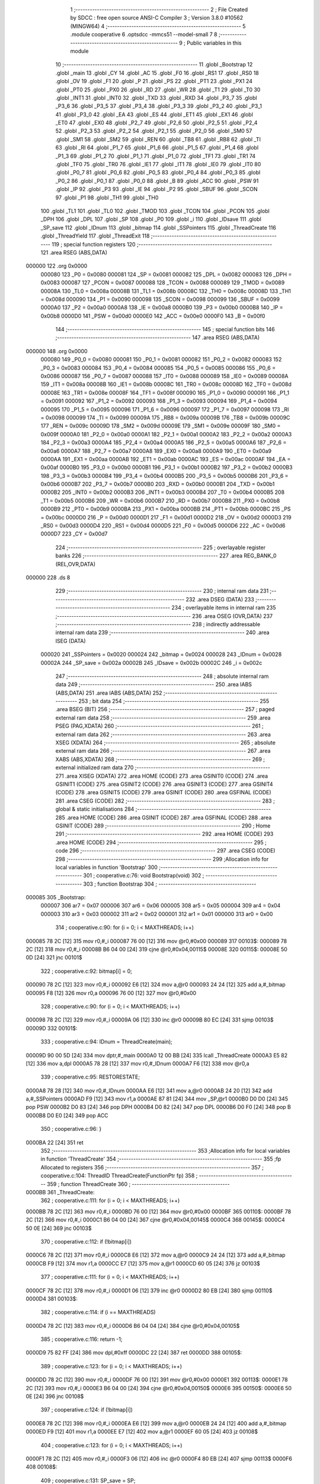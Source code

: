                                       1 ;--------------------------------------------------------
                                      2 ; File Created by SDCC : free open source ANSI-C Compiler
                                      3 ; Version 3.8.0 #10562 (MINGW64)
                                      4 ;--------------------------------------------------------
                                      5 	.module cooperative
                                      6 	.optsdcc -mmcs51 --model-small
                                      7 	
                                      8 ;--------------------------------------------------------
                                      9 ; Public variables in this module
                                     10 ;--------------------------------------------------------
                                     11 	.globl _Bootstrap
                                     12 	.globl _main
                                     13 	.globl _CY
                                     14 	.globl _AC
                                     15 	.globl _F0
                                     16 	.globl _RS1
                                     17 	.globl _RS0
                                     18 	.globl _OV
                                     19 	.globl _F1
                                     20 	.globl _P
                                     21 	.globl _PS
                                     22 	.globl _PT1
                                     23 	.globl _PX1
                                     24 	.globl _PT0
                                     25 	.globl _PX0
                                     26 	.globl _RD
                                     27 	.globl _WR
                                     28 	.globl _T1
                                     29 	.globl _T0
                                     30 	.globl _INT1
                                     31 	.globl _INT0
                                     32 	.globl _TXD
                                     33 	.globl _RXD
                                     34 	.globl _P3_7
                                     35 	.globl _P3_6
                                     36 	.globl _P3_5
                                     37 	.globl _P3_4
                                     38 	.globl _P3_3
                                     39 	.globl _P3_2
                                     40 	.globl _P3_1
                                     41 	.globl _P3_0
                                     42 	.globl _EA
                                     43 	.globl _ES
                                     44 	.globl _ET1
                                     45 	.globl _EX1
                                     46 	.globl _ET0
                                     47 	.globl _EX0
                                     48 	.globl _P2_7
                                     49 	.globl _P2_6
                                     50 	.globl _P2_5
                                     51 	.globl _P2_4
                                     52 	.globl _P2_3
                                     53 	.globl _P2_2
                                     54 	.globl _P2_1
                                     55 	.globl _P2_0
                                     56 	.globl _SM0
                                     57 	.globl _SM1
                                     58 	.globl _SM2
                                     59 	.globl _REN
                                     60 	.globl _TB8
                                     61 	.globl _RB8
                                     62 	.globl _TI
                                     63 	.globl _RI
                                     64 	.globl _P1_7
                                     65 	.globl _P1_6
                                     66 	.globl _P1_5
                                     67 	.globl _P1_4
                                     68 	.globl _P1_3
                                     69 	.globl _P1_2
                                     70 	.globl _P1_1
                                     71 	.globl _P1_0
                                     72 	.globl _TF1
                                     73 	.globl _TR1
                                     74 	.globl _TF0
                                     75 	.globl _TR0
                                     76 	.globl _IE1
                                     77 	.globl _IT1
                                     78 	.globl _IE0
                                     79 	.globl _IT0
                                     80 	.globl _P0_7
                                     81 	.globl _P0_6
                                     82 	.globl _P0_5
                                     83 	.globl _P0_4
                                     84 	.globl _P0_3
                                     85 	.globl _P0_2
                                     86 	.globl _P0_1
                                     87 	.globl _P0_0
                                     88 	.globl _B
                                     89 	.globl _ACC
                                     90 	.globl _PSW
                                     91 	.globl _IP
                                     92 	.globl _P3
                                     93 	.globl _IE
                                     94 	.globl _P2
                                     95 	.globl _SBUF
                                     96 	.globl _SCON
                                     97 	.globl _P1
                                     98 	.globl _TH1
                                     99 	.globl _TH0
                                    100 	.globl _TL1
                                    101 	.globl _TL0
                                    102 	.globl _TMOD
                                    103 	.globl _TCON
                                    104 	.globl _PCON
                                    105 	.globl _DPH
                                    106 	.globl _DPL
                                    107 	.globl _SP
                                    108 	.globl _P0
                                    109 	.globl _i
                                    110 	.globl _IDsave
                                    111 	.globl _SP_save
                                    112 	.globl _IDnum
                                    113 	.globl _bitmap
                                    114 	.globl _SSPointers
                                    115 	.globl _ThreadCreate
                                    116 	.globl _ThreadYield
                                    117 	.globl _ThreadExit
                                    118 ;--------------------------------------------------------
                                    119 ; special function registers
                                    120 ;--------------------------------------------------------
                                    121 	.area RSEG    (ABS,DATA)
      000000                        122 	.org 0x0000
                           000080   123 _P0	=	0x0080
                           000081   124 _SP	=	0x0081
                           000082   125 _DPL	=	0x0082
                           000083   126 _DPH	=	0x0083
                           000087   127 _PCON	=	0x0087
                           000088   128 _TCON	=	0x0088
                           000089   129 _TMOD	=	0x0089
                           00008A   130 _TL0	=	0x008a
                           00008B   131 _TL1	=	0x008b
                           00008C   132 _TH0	=	0x008c
                           00008D   133 _TH1	=	0x008d
                           000090   134 _P1	=	0x0090
                           000098   135 _SCON	=	0x0098
                           000099   136 _SBUF	=	0x0099
                           0000A0   137 _P2	=	0x00a0
                           0000A8   138 _IE	=	0x00a8
                           0000B0   139 _P3	=	0x00b0
                           0000B8   140 _IP	=	0x00b8
                           0000D0   141 _PSW	=	0x00d0
                           0000E0   142 _ACC	=	0x00e0
                           0000F0   143 _B	=	0x00f0
                                    144 ;--------------------------------------------------------
                                    145 ; special function bits
                                    146 ;--------------------------------------------------------
                                    147 	.area RSEG    (ABS,DATA)
      000000                        148 	.org 0x0000
                           000080   149 _P0_0	=	0x0080
                           000081   150 _P0_1	=	0x0081
                           000082   151 _P0_2	=	0x0082
                           000083   152 _P0_3	=	0x0083
                           000084   153 _P0_4	=	0x0084
                           000085   154 _P0_5	=	0x0085
                           000086   155 _P0_6	=	0x0086
                           000087   156 _P0_7	=	0x0087
                           000088   157 _IT0	=	0x0088
                           000089   158 _IE0	=	0x0089
                           00008A   159 _IT1	=	0x008a
                           00008B   160 _IE1	=	0x008b
                           00008C   161 _TR0	=	0x008c
                           00008D   162 _TF0	=	0x008d
                           00008E   163 _TR1	=	0x008e
                           00008F   164 _TF1	=	0x008f
                           000090   165 _P1_0	=	0x0090
                           000091   166 _P1_1	=	0x0091
                           000092   167 _P1_2	=	0x0092
                           000093   168 _P1_3	=	0x0093
                           000094   169 _P1_4	=	0x0094
                           000095   170 _P1_5	=	0x0095
                           000096   171 _P1_6	=	0x0096
                           000097   172 _P1_7	=	0x0097
                           000098   173 _RI	=	0x0098
                           000099   174 _TI	=	0x0099
                           00009A   175 _RB8	=	0x009a
                           00009B   176 _TB8	=	0x009b
                           00009C   177 _REN	=	0x009c
                           00009D   178 _SM2	=	0x009d
                           00009E   179 _SM1	=	0x009e
                           00009F   180 _SM0	=	0x009f
                           0000A0   181 _P2_0	=	0x00a0
                           0000A1   182 _P2_1	=	0x00a1
                           0000A2   183 _P2_2	=	0x00a2
                           0000A3   184 _P2_3	=	0x00a3
                           0000A4   185 _P2_4	=	0x00a4
                           0000A5   186 _P2_5	=	0x00a5
                           0000A6   187 _P2_6	=	0x00a6
                           0000A7   188 _P2_7	=	0x00a7
                           0000A8   189 _EX0	=	0x00a8
                           0000A9   190 _ET0	=	0x00a9
                           0000AA   191 _EX1	=	0x00aa
                           0000AB   192 _ET1	=	0x00ab
                           0000AC   193 _ES	=	0x00ac
                           0000AF   194 _EA	=	0x00af
                           0000B0   195 _P3_0	=	0x00b0
                           0000B1   196 _P3_1	=	0x00b1
                           0000B2   197 _P3_2	=	0x00b2
                           0000B3   198 _P3_3	=	0x00b3
                           0000B4   199 _P3_4	=	0x00b4
                           0000B5   200 _P3_5	=	0x00b5
                           0000B6   201 _P3_6	=	0x00b6
                           0000B7   202 _P3_7	=	0x00b7
                           0000B0   203 _RXD	=	0x00b0
                           0000B1   204 _TXD	=	0x00b1
                           0000B2   205 _INT0	=	0x00b2
                           0000B3   206 _INT1	=	0x00b3
                           0000B4   207 _T0	=	0x00b4
                           0000B5   208 _T1	=	0x00b5
                           0000B6   209 _WR	=	0x00b6
                           0000B7   210 _RD	=	0x00b7
                           0000B8   211 _PX0	=	0x00b8
                           0000B9   212 _PT0	=	0x00b9
                           0000BA   213 _PX1	=	0x00ba
                           0000BB   214 _PT1	=	0x00bb
                           0000BC   215 _PS	=	0x00bc
                           0000D0   216 _P	=	0x00d0
                           0000D1   217 _F1	=	0x00d1
                           0000D2   218 _OV	=	0x00d2
                           0000D3   219 _RS0	=	0x00d3
                           0000D4   220 _RS1	=	0x00d4
                           0000D5   221 _F0	=	0x00d5
                           0000D6   222 _AC	=	0x00d6
                           0000D7   223 _CY	=	0x00d7
                                    224 ;--------------------------------------------------------
                                    225 ; overlayable register banks
                                    226 ;--------------------------------------------------------
                                    227 	.area REG_BANK_0	(REL,OVR,DATA)
      000000                        228 	.ds 8
                                    229 ;--------------------------------------------------------
                                    230 ; internal ram data
                                    231 ;--------------------------------------------------------
                                    232 	.area DSEG    (DATA)
                                    233 ;--------------------------------------------------------
                                    234 ; overlayable items in internal ram 
                                    235 ;--------------------------------------------------------
                                    236 	.area	OSEG    (OVR,DATA)
                                    237 ;--------------------------------------------------------
                                    238 ; indirectly addressable internal ram data
                                    239 ;--------------------------------------------------------
                                    240 	.area ISEG    (DATA)
                           000020   241 _SSPointers	=	0x0020
                           000024   242 _bitmap	=	0x0024
                           000028   243 _IDnum	=	0x0028
                           00002A   244 _SP_save	=	0x002a
                           00002B   245 _IDsave	=	0x002b
                           00002C   246 _i	=	0x002c
                                    247 ;--------------------------------------------------------
                                    248 ; absolute internal ram data
                                    249 ;--------------------------------------------------------
                                    250 	.area IABS    (ABS,DATA)
                                    251 	.area IABS    (ABS,DATA)
                                    252 ;--------------------------------------------------------
                                    253 ; bit data
                                    254 ;--------------------------------------------------------
                                    255 	.area BSEG    (BIT)
                                    256 ;--------------------------------------------------------
                                    257 ; paged external ram data
                                    258 ;--------------------------------------------------------
                                    259 	.area PSEG    (PAG,XDATA)
                                    260 ;--------------------------------------------------------
                                    261 ; external ram data
                                    262 ;--------------------------------------------------------
                                    263 	.area XSEG    (XDATA)
                                    264 ;--------------------------------------------------------
                                    265 ; absolute external ram data
                                    266 ;--------------------------------------------------------
                                    267 	.area XABS    (ABS,XDATA)
                                    268 ;--------------------------------------------------------
                                    269 ; external initialized ram data
                                    270 ;--------------------------------------------------------
                                    271 	.area XISEG   (XDATA)
                                    272 	.area HOME    (CODE)
                                    273 	.area GSINIT0 (CODE)
                                    274 	.area GSINIT1 (CODE)
                                    275 	.area GSINIT2 (CODE)
                                    276 	.area GSINIT3 (CODE)
                                    277 	.area GSINIT4 (CODE)
                                    278 	.area GSINIT5 (CODE)
                                    279 	.area GSINIT  (CODE)
                                    280 	.area GSFINAL (CODE)
                                    281 	.area CSEG    (CODE)
                                    282 ;--------------------------------------------------------
                                    283 ; global & static initialisations
                                    284 ;--------------------------------------------------------
                                    285 	.area HOME    (CODE)
                                    286 	.area GSINIT  (CODE)
                                    287 	.area GSFINAL (CODE)
                                    288 	.area GSINIT  (CODE)
                                    289 ;--------------------------------------------------------
                                    290 ; Home
                                    291 ;--------------------------------------------------------
                                    292 	.area HOME    (CODE)
                                    293 	.area HOME    (CODE)
                                    294 ;--------------------------------------------------------
                                    295 ; code
                                    296 ;--------------------------------------------------------
                                    297 	.area CSEG    (CODE)
                                    298 ;------------------------------------------------------------
                                    299 ;Allocation info for local variables in function 'Bootstrap'
                                    300 ;------------------------------------------------------------
                                    301 ;	cooperative.c:76: void Bootstrap(void)
                                    302 ;	-----------------------------------------
                                    303 ;	 function Bootstrap
                                    304 ;	-----------------------------------------
      000085                        305 _Bootstrap:
                           000007   306 	ar7 = 0x07
                           000006   307 	ar6 = 0x06
                           000005   308 	ar5 = 0x05
                           000004   309 	ar4 = 0x04
                           000003   310 	ar3 = 0x03
                           000002   311 	ar2 = 0x02
                           000001   312 	ar1 = 0x01
                           000000   313 	ar0 = 0x00
                                    314 ;	cooperative.c:90: for (i = 0; i < MAXTHREADS; i++)
      000085 78 2C            [12]  315 	mov	r0,#_i
      000087 76 00            [12]  316 	mov	@r0,#0x00
      000089                        317 00103$:
      000089 78 2C            [12]  318 	mov	r0,#_i
      00008B B6 04 00         [24]  319 	cjne	@r0,#0x04,00115$
      00008E                        320 00115$:
      00008E 50 0D            [24]  321 	jnc	00101$
                                    322 ;	cooperative.c:92: bitmap[i] = 0;
      000090 78 2C            [12]  323 	mov	r0,#_i
      000092 E6               [12]  324 	mov	a,@r0
      000093 24 24            [12]  325 	add	a,#_bitmap
      000095 F8               [12]  326 	mov	r0,a
      000096 76 00            [12]  327 	mov	@r0,#0x00
                                    328 ;	cooperative.c:90: for (i = 0; i < MAXTHREADS; i++)
      000098 78 2C            [12]  329 	mov	r0,#_i
      00009A 06               [12]  330 	inc	@r0
      00009B 80 EC            [24]  331 	sjmp	00103$
      00009D                        332 00101$:
                                    333 ;	cooperative.c:94: IDnum = ThreadCreate(main);
      00009D 90 00 5D         [24]  334 	mov	dptr,#_main
      0000A0 12 00 BB         [24]  335 	lcall	_ThreadCreate
      0000A3 E5 82            [12]  336 	mov	a,dpl
      0000A5 78 28            [12]  337 	mov	r0,#_IDnum
      0000A7 F6               [12]  338 	mov	@r0,a
                                    339 ;	cooperative.c:95: RESTORESTATE;
      0000A8 78 28            [12]  340 	mov	r0,#_IDnum
      0000AA E6               [12]  341 	mov	a,@r0
      0000AB 24 20            [12]  342 	add	a,#_SSPointers
      0000AD F9               [12]  343 	mov	r1,a
      0000AE 87 81            [24]  344 	mov	_SP,@r1
      0000B0 D0 D0            [24]  345 	pop	PSW 
      0000B2 D0 83            [24]  346 	pop DPH 
      0000B4 D0 82            [24]  347 	pop DPL 
      0000B6 D0 F0            [24]  348 	pop B 
      0000B8 D0 E0            [24]  349 	pop ACC 
                                    350 ;	cooperative.c:96: }
      0000BA 22               [24]  351 	ret
                                    352 ;------------------------------------------------------------
                                    353 ;Allocation info for local variables in function 'ThreadCreate'
                                    354 ;------------------------------------------------------------
                                    355 ;fp                        Allocated to registers 
                                    356 ;------------------------------------------------------------
                                    357 ;	cooperative.c:104: ThreadID ThreadCreate(FunctionPtr fp)
                                    358 ;	-----------------------------------------
                                    359 ;	 function ThreadCreate
                                    360 ;	-----------------------------------------
      0000BB                        361 _ThreadCreate:
                                    362 ;	cooperative.c:111: for (i = 0; i < MAXTHREADS; i++)
      0000BB 78 2C            [12]  363 	mov	r0,#_i
      0000BD 76 00            [12]  364 	mov	@r0,#0x00
      0000BF                        365 00110$:
      0000BF 78 2C            [12]  366 	mov	r0,#_i
      0000C1 B6 04 00         [24]  367 	cjne	@r0,#0x04,00145$
      0000C4                        368 00145$:
      0000C4 50 0E            [24]  369 	jnc	00103$
                                    370 ;	cooperative.c:112: if (!bitmap[i])
      0000C6 78 2C            [12]  371 	mov	r0,#_i
      0000C8 E6               [12]  372 	mov	a,@r0
      0000C9 24 24            [12]  373 	add	a,#_bitmap
      0000CB F9               [12]  374 	mov	r1,a
      0000CC E7               [12]  375 	mov	a,@r1
      0000CD 60 05            [24]  376 	jz	00103$
                                    377 ;	cooperative.c:111: for (i = 0; i < MAXTHREADS; i++)
      0000CF 78 2C            [12]  378 	mov	r0,#_i
      0000D1 06               [12]  379 	inc	@r0
      0000D2 80 EB            [24]  380 	sjmp	00110$
      0000D4                        381 00103$:
                                    382 ;	cooperative.c:114: if (i == MAXTHREADS)
      0000D4 78 2C            [12]  383 	mov	r0,#_i
      0000D6 B6 04 04         [24]  384 	cjne	@r0,#0x04,00105$
                                    385 ;	cooperative.c:116: return -1;
      0000D9 75 82 FF         [24]  386 	mov	dpl,#0xff
      0000DC 22               [24]  387 	ret
      0000DD                        388 00105$:
                                    389 ;	cooperative.c:123: for (i = 0; i < MAXTHREADS; i++)
      0000DD 78 2C            [12]  390 	mov	r0,#_i
      0000DF 76 00            [12]  391 	mov	@r0,#0x00
      0000E1                        392 00113$:
      0000E1 78 2C            [12]  393 	mov	r0,#_i
      0000E3 B6 04 00         [24]  394 	cjne	@r0,#0x04,00150$
      0000E6                        395 00150$:
      0000E6 50 0E            [24]  396 	jnc	00108$
                                    397 ;	cooperative.c:124: if (!bitmap[i])
      0000E8 78 2C            [12]  398 	mov	r0,#_i
      0000EA E6               [12]  399 	mov	a,@r0
      0000EB 24 24            [12]  400 	add	a,#_bitmap
      0000ED F9               [12]  401 	mov	r1,a
      0000EE E7               [12]  402 	mov	a,@r1
      0000EF 60 05            [24]  403 	jz	00108$
                                    404 ;	cooperative.c:123: for (i = 0; i < MAXTHREADS; i++)
      0000F1 78 2C            [12]  405 	mov	r0,#_i
      0000F3 06               [12]  406 	inc	@r0
      0000F4 80 EB            [24]  407 	sjmp	00113$
      0000F6                        408 00108$:
                                    409 ;	cooperative.c:131: SP_save = SP;
      0000F6 78 2A            [12]  410 	mov	r0,#_SP_save
      0000F8 A6 81            [24]  411 	mov	@r0,_SP
                                    412 ;	cooperative.c:132: bitmap[i] = 1;
      0000FA 78 2C            [12]  413 	mov	r0,#_i
      0000FC E6               [12]  414 	mov	a,@r0
      0000FD 24 24            [12]  415 	add	a,#_bitmap
      0000FF F8               [12]  416 	mov	r0,a
      000100 76 01            [12]  417 	mov	@r0,#0x01
                                    418 ;	cooperative.c:133: SP = 0x3F + i * 0x10;
      000102 78 2C            [12]  419 	mov	r0,#_i
      000104 E6               [12]  420 	mov	a,@r0
      000105 C4               [12]  421 	swap	a
      000106 54 F0            [12]  422 	anl	a,#0xf0
      000108 24 3F            [12]  423 	add	a,#0x3f
      00010A F5 81            [12]  424 	mov	_SP,a
                                    425 ;	cooperative.c:134: IDsave = i<<3;
      00010C 78 2C            [12]  426 	mov	r0,#_i
      00010E 86 07            [24]  427 	mov	ar7,@r0
      000110 78 2B            [12]  428 	mov	r0,#_IDsave
      000112 EF               [12]  429 	mov	a,r7
      000113 C4               [12]  430 	swap	a
      000114 03               [12]  431 	rr	a
      000115 54 F8            [12]  432 	anl	a,#0xf8
      000117 F6               [12]  433 	mov	@r0,a
                                    434 ;	cooperative.c:159: __endasm;
      000118 C0 82            [24]  435 	push	DPL
      00011A C0 83            [24]  436 	push	DPH
      00011C 74 00            [12]  437 	mov	a,#0x00
      00011E C0 E0            [24]  438 	push	a
      000120 C0 E0            [24]  439 	push	a
      000122 C0 E0            [24]  440 	push	a
      000124 C0 E0            [24]  441 	push	a
                                    442 ;	cooperative.c:174: __endasm;
      000126 C0 2B            [24]  443 	push	_IDsave
                                    444 ;	cooperative.c:179: SSPointers[i] = SP;
      000128 78 2C            [12]  445 	mov	r0,#_i
      00012A E6               [12]  446 	mov	a,@r0
      00012B 24 20            [12]  447 	add	a,#_SSPointers
      00012D F8               [12]  448 	mov	r0,a
      00012E A6 81            [24]  449 	mov	@r0,_SP
                                    450 ;	cooperative.c:180: SP = SP_save;
      000130 78 2A            [12]  451 	mov	r0,#_SP_save
      000132 86 81            [24]  452 	mov	_SP,@r0
                                    453 ;	cooperative.c:182: return i;  
      000134 78 2C            [12]  454 	mov	r0,#_i
      000136 86 82            [24]  455 	mov	dpl,@r0
                                    456 ;	cooperative.c:183: }
      000138 22               [24]  457 	ret
                                    458 ;------------------------------------------------------------
                                    459 ;Allocation info for local variables in function 'ThreadYield'
                                    460 ;------------------------------------------------------------
                                    461 ;	cooperative.c:192: void ThreadYield(void)
                                    462 ;	-----------------------------------------
                                    463 ;	 function ThreadYield
                                    464 ;	-----------------------------------------
      000139                        465 _ThreadYield:
                                    466 ;	cooperative.c:194: SAVESTATE;
      000139 C0 E0            [24]  467 	push	ACC 
      00013B C0 F0            [24]  468 	push B 
      00013D C0 82            [24]  469 	push DPL 
      00013F C0 83            [24]  470 	push DPH 
      000141 C0 D0            [24]  471 	push PSW 
      000143 C2 D4            [12]  472 	clr RS1 
      000145 C2 D3            [12]  473 	clr RS0 
      000147 78 28            [12]  474 	mov	r0,#_IDnum
      000149 E6               [12]  475 	mov	a,@r0
      00014A 24 20            [12]  476 	add	a,#_SSPointers
      00014C F8               [12]  477 	mov	r0,a
      00014D A6 81            [24]  478 	mov	@r0,_SP
                                    479 ;	cooperative.c:195: do
      00014F                        480 00106$:
                                    481 ;	cooperative.c:206: if (IDnum == MAXTHREADS - 1)
      00014F 78 28            [12]  482 	mov	r0,#_IDnum
      000151 B6 03 06         [24]  483 	cjne	@r0,#0x03,00102$
                                    484 ;	cooperative.c:208: IDnum = 0;
      000154 78 28            [12]  485 	mov	r0,#_IDnum
      000156 76 00            [12]  486 	mov	@r0,#0x00
      000158 80 03            [24]  487 	sjmp	00103$
      00015A                        488 00102$:
                                    489 ;	cooperative.c:212: IDnum++;
      00015A 78 28            [12]  490 	mov	r0,#_IDnum
      00015C 06               [12]  491 	inc	@r0
      00015D                        492 00103$:
                                    493 ;	cooperative.c:214: if (bitmap[IDnum] > 0)
      00015D 78 28            [12]  494 	mov	r0,#_IDnum
      00015F E6               [12]  495 	mov	a,@r0
      000160 24 24            [12]  496 	add	a,#_bitmap
      000162 F9               [12]  497 	mov	r1,a
      000163 E7               [12]  498 	mov	a,@r1
      000164 60 E9            [24]  499 	jz	00106$
                                    500 ;	cooperative.c:217: RESTORESTATE;
      000166 78 28            [12]  501 	mov	r0,#_IDnum
      000168 E6               [12]  502 	mov	a,@r0
      000169 24 20            [12]  503 	add	a,#_SSPointers
      00016B F9               [12]  504 	mov	r1,a
      00016C 87 81            [24]  505 	mov	_SP,@r1
      00016E D0 D0            [24]  506 	pop	PSW 
      000170 D0 83            [24]  507 	pop DPH 
      000172 D0 82            [24]  508 	pop DPL 
      000174 D0 F0            [24]  509 	pop B 
      000176 D0 E0            [24]  510 	pop ACC 
                                    511 ;	cooperative.c:218: }
      000178 22               [24]  512 	ret
                                    513 ;------------------------------------------------------------
                                    514 ;Allocation info for local variables in function 'ThreadExit'
                                    515 ;------------------------------------------------------------
                                    516 ;	cooperative.c:225: void ThreadExit(void)
                                    517 ;	-----------------------------------------
                                    518 ;	 function ThreadExit
                                    519 ;	-----------------------------------------
      000179                        520 _ThreadExit:
                                    521 ;	cooperative.c:233: bitmap[IDnum] = 0;
      000179 78 28            [12]  522 	mov	r0,#_IDnum
      00017B E6               [12]  523 	mov	a,@r0
      00017C 24 24            [12]  524 	add	a,#_bitmap
      00017E F8               [12]  525 	mov	r0,a
      00017F 76 00            [12]  526 	mov	@r0,#0x00
                                    527 ;	cooperative.c:234: while (bitmap[IDnum] <= 0)
      000181                        528 00104$:
      000181 78 28            [12]  529 	mov	r0,#_IDnum
      000183 E6               [12]  530 	mov	a,@r0
      000184 24 24            [12]  531 	add	a,#_bitmap
      000186 F9               [12]  532 	mov	r1,a
      000187 E7               [12]  533 	mov	a,@r1
      000188 70 10            [24]  534 	jnz	00106$
                                    535 ;	cooperative.c:236: if (IDnum == MAXTHREADS - 1)
      00018A 78 28            [12]  536 	mov	r0,#_IDnum
      00018C B6 03 06         [24]  537 	cjne	@r0,#0x03,00102$
                                    538 ;	cooperative.c:238: IDnum = 0;
      00018F 78 28            [12]  539 	mov	r0,#_IDnum
      000191 76 00            [12]  540 	mov	@r0,#0x00
      000193 80 EC            [24]  541 	sjmp	00104$
      000195                        542 00102$:
                                    543 ;	cooperative.c:242: IDnum++;
      000195 78 28            [12]  544 	mov	r0,#_IDnum
      000197 06               [12]  545 	inc	@r0
      000198 80 E7            [24]  546 	sjmp	00104$
      00019A                        547 00106$:
                                    548 ;	cooperative.c:245: RESTORESTATE;
      00019A 78 28            [12]  549 	mov	r0,#_IDnum
      00019C E6               [12]  550 	mov	a,@r0
      00019D 24 20            [12]  551 	add	a,#_SSPointers
      00019F F9               [12]  552 	mov	r1,a
      0001A0 87 81            [24]  553 	mov	_SP,@r1
      0001A2 D0 D0            [24]  554 	pop	PSW 
      0001A4 D0 83            [24]  555 	pop DPH 
      0001A6 D0 82            [24]  556 	pop DPL 
      0001A8 D0 F0            [24]  557 	pop B 
      0001AA D0 E0            [24]  558 	pop ACC 
                                    559 ;	cooperative.c:246: }
      0001AC 22               [24]  560 	ret
                                    561 	.area CSEG    (CODE)
                                    562 	.area CONST   (CODE)
                                    563 	.area XINIT   (CODE)
                                    564 	.area CABS    (ABS,CODE)
